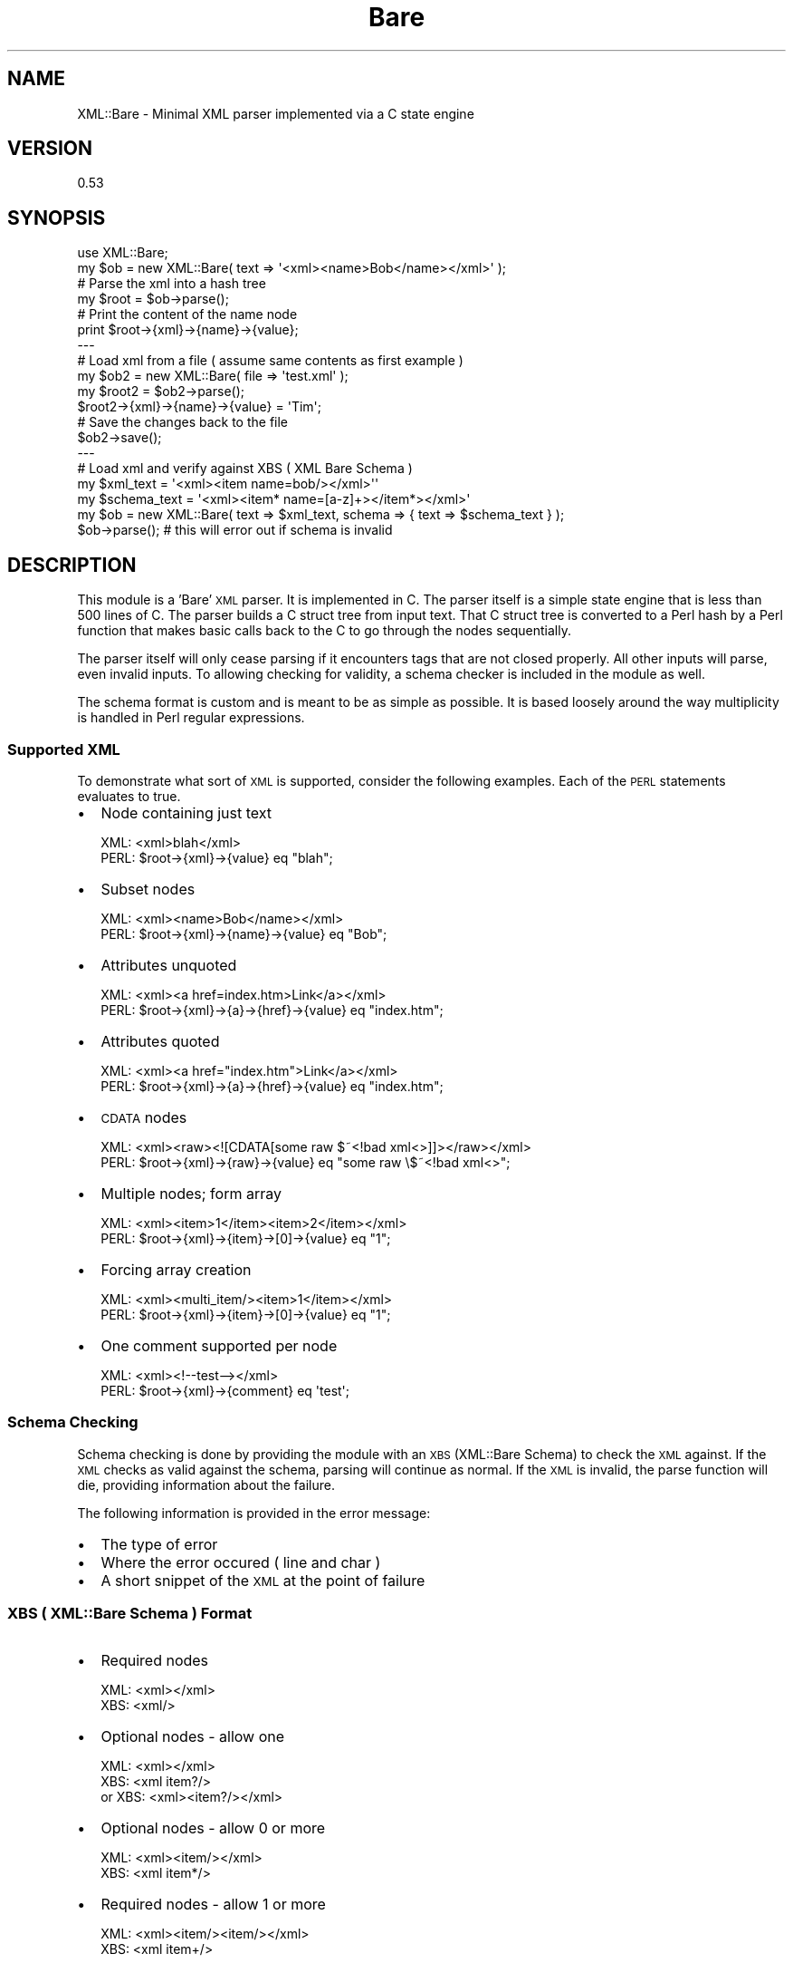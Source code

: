 .\" Automatically generated by Pod::Man 4.14 (Pod::Simple 3.40)
.\"
.\" Standard preamble:
.\" ========================================================================
.de Sp \" Vertical space (when we can't use .PP)
.if t .sp .5v
.if n .sp
..
.de Vb \" Begin verbatim text
.ft CW
.nf
.ne \\$1
..
.de Ve \" End verbatim text
.ft R
.fi
..
.\" Set up some character translations and predefined strings.  \*(-- will
.\" give an unbreakable dash, \*(PI will give pi, \*(L" will give a left
.\" double quote, and \*(R" will give a right double quote.  \*(C+ will
.\" give a nicer C++.  Capital omega is used to do unbreakable dashes and
.\" therefore won't be available.  \*(C` and \*(C' expand to `' in nroff,
.\" nothing in troff, for use with C<>.
.tr \(*W-
.ds C+ C\v'-.1v'\h'-1p'\s-2+\h'-1p'+\s0\v'.1v'\h'-1p'
.ie n \{\
.    ds -- \(*W-
.    ds PI pi
.    if (\n(.H=4u)&(1m=24u) .ds -- \(*W\h'-12u'\(*W\h'-12u'-\" diablo 10 pitch
.    if (\n(.H=4u)&(1m=20u) .ds -- \(*W\h'-12u'\(*W\h'-8u'-\"  diablo 12 pitch
.    ds L" ""
.    ds R" ""
.    ds C` ""
.    ds C' ""
'br\}
.el\{\
.    ds -- \|\(em\|
.    ds PI \(*p
.    ds L" ``
.    ds R" ''
.    ds C`
.    ds C'
'br\}
.\"
.\" Escape single quotes in literal strings from groff's Unicode transform.
.ie \n(.g .ds Aq \(aq
.el       .ds Aq '
.\"
.\" If the F register is >0, we'll generate index entries on stderr for
.\" titles (.TH), headers (.SH), subsections (.SS), items (.Ip), and index
.\" entries marked with X<> in POD.  Of course, you'll have to process the
.\" output yourself in some meaningful fashion.
.\"
.\" Avoid warning from groff about undefined register 'F'.
.de IX
..
.nr rF 0
.if \n(.g .if rF .nr rF 1
.if (\n(rF:(\n(.g==0)) \{\
.    if \nF \{\
.        de IX
.        tm Index:\\$1\t\\n%\t"\\$2"
..
.        if !\nF==2 \{\
.            nr % 0
.            nr F 2
.        \}
.    \}
.\}
.rr rF
.\" ========================================================================
.\"
.IX Title "Bare 3"
.TH Bare 3 "2013-09-12" "perl v5.32.0" "User Contributed Perl Documentation"
.\" For nroff, turn off justification.  Always turn off hyphenation; it makes
.\" way too many mistakes in technical documents.
.if n .ad l
.nh
.SH "NAME"
XML::Bare \- Minimal XML parser implemented via a C state engine
.SH "VERSION"
.IX Header "VERSION"
0.53
.SH "SYNOPSIS"
.IX Header "SYNOPSIS"
.Vb 1
\&  use XML::Bare;
\&  
\&  my $ob = new XML::Bare( text => \*(Aq<xml><name>Bob</name></xml>\*(Aq );
\&  
\&  # Parse the xml into a hash tree
\&  my $root = $ob\->parse();
\&  
\&  # Print the content of the name node
\&  print $root\->{xml}\->{name}\->{value};
\&  
\&  \-\-\-
\&  
\&  # Load xml from a file ( assume same contents as first example )
\&  my $ob2 = new XML::Bare( file => \*(Aqtest.xml\*(Aq );
\&  
\&  my $root2 = $ob2\->parse();
\&  
\&  $root2\->{xml}\->{name}\->{value} = \*(AqTim\*(Aq;
\&  
\&  # Save the changes back to the file
\&  $ob2\->save();
\&  
\&  \-\-\-
\&  
\&  # Load xml and verify against XBS ( XML Bare Schema )
\&  my $xml_text = \*(Aq<xml><item name=bob/></xml>\*(Aq\*(Aq
\&  my $schema_text = \*(Aq<xml><item* name=[a\-z]+></item*></xml>\*(Aq
\&  my $ob = new XML::Bare( text => $xml_text, schema => { text => $schema_text } );
\&  $ob\->parse(); # this will error out if schema is invalid
.Ve
.SH "DESCRIPTION"
.IX Header "DESCRIPTION"
This module is a 'Bare' \s-1XML\s0 parser. It is implemented in C. The parser
itself is a simple state engine that is less than 500 lines of C. The
parser builds a C struct tree from input text. That C struct tree is
converted to a Perl hash by a Perl function that makes basic calls back
to the C to go through the nodes sequentially.
.PP
The parser itself will only cease parsing if it encounters tags that
are not closed properly. All other inputs will parse, even invalid
inputs. To allowing checking for validity, a schema checker is included
in the module as well.
.PP
The schema format is custom and is meant to be as simple as possible.
It is based loosely around the way multiplicity is handled in Perl
regular expressions.
.SS "Supported \s-1XML\s0"
.IX Subsection "Supported XML"
To demonstrate what sort of \s-1XML\s0 is supported, consider the following
examples. Each of the \s-1PERL\s0 statements evaluates to true.
.IP "\(bu" 2
Node containing just text
.Sp
.Vb 2
\&  XML: <xml>blah</xml>
\&  PERL: $root\->{xml}\->{value} eq "blah";
.Ve
.IP "\(bu" 2
Subset nodes
.Sp
.Vb 2
\&  XML: <xml><name>Bob</name></xml>
\&  PERL: $root\->{xml}\->{name}\->{value} eq "Bob";
.Ve
.IP "\(bu" 2
Attributes unquoted
.Sp
.Vb 2
\&  XML: <xml><a href=index.htm>Link</a></xml>
\&  PERL: $root\->{xml}\->{a}\->{href}\->{value} eq "index.htm";
.Ve
.IP "\(bu" 2
Attributes quoted
.Sp
.Vb 2
\&  XML: <xml><a href="index.htm">Link</a></xml>
\&  PERL: $root\->{xml}\->{a}\->{href}\->{value} eq "index.htm";
.Ve
.IP "\(bu" 2
\&\s-1CDATA\s0 nodes
.Sp
.Vb 2
\&  XML: <xml><raw><![CDATA[some raw $~<!bad xml<>]]></raw></xml>
\&  PERL: $root\->{xml}\->{raw}\->{value} eq "some raw \e$~<!bad xml<>";
.Ve
.IP "\(bu" 2
Multiple nodes; form array
.Sp
.Vb 2
\&  XML: <xml><item>1</item><item>2</item></xml>
\&  PERL: $root\->{xml}\->{item}\->[0]\->{value} eq "1";
.Ve
.IP "\(bu" 2
Forcing array creation
.Sp
.Vb 2
\&  XML: <xml><multi_item/><item>1</item></xml>
\&  PERL: $root\->{xml}\->{item}\->[0]\->{value} eq "1";
.Ve
.IP "\(bu" 2
One comment supported per node
.Sp
.Vb 2
\&  XML: <xml><!\-\-test\-\-></xml>
\&  PERL: $root\->{xml}\->{comment} eq \*(Aqtest\*(Aq;
.Ve
.SS "Schema Checking"
.IX Subsection "Schema Checking"
Schema checking is done by providing the module with an \s-1XBS\s0 (XML::Bare Schema) to check
the \s-1XML\s0 against. If the \s-1XML\s0 checks as valid against the schema, parsing will continue as
normal. If the \s-1XML\s0 is invalid, the parse function will die, providing information about
the failure.
.PP
The following information is provided in the error message:
.IP "\(bu" 2
The type of error
.IP "\(bu" 2
Where the error occured ( line and char )
.IP "\(bu" 2
A short snippet of the \s-1XML\s0 at the point of failure
.SS "\s-1XBS\s0 ( XML::Bare Schema ) Format"
.IX Subsection "XBS ( XML::Bare Schema ) Format"
.IP "\(bu" 2
Required nodes
.Sp
.Vb 2
\&  XML: <xml></xml>
\&  XBS: <xml/>
.Ve
.IP "\(bu" 2
Optional nodes \- allow one
.Sp
.Vb 3
\&  XML: <xml></xml>
\&  XBS: <xml item?/>
\&  or XBS: <xml><item?/></xml>
.Ve
.IP "\(bu" 2
Optional nodes \- allow 0 or more
.Sp
.Vb 2
\&  XML: <xml><item/></xml>
\&  XBS: <xml item*/>
.Ve
.IP "\(bu" 2
Required nodes \- allow 1 or more
.Sp
.Vb 2
\&  XML: <xml><item/><item/></xml>
\&  XBS: <xml item+/>
.Ve
.IP "\(bu" 2
Nodes \- specified minimum and maximum number
.Sp
.Vb 4
\&  XML: <xml><item/><item/></xml>
\&  XBS: <xml item{1,2}/>
\&  or XBS: <xml><item{1,2}/></xml>
\&  or XBS: <xml><item{1,2}></item{1,2}></xml>
.Ve
.IP "\(bu" 2
Multiple acceptable node formats
.Sp
.Vb 2
\&  XML: <xml><item type=box volume=20/><item type=line length=10/></xml>
\&  XBS: <xml><item type=box volume/><item type=line length/></xml>
.Ve
.IP "\(bu" 2
Regular expressions checking for values
.Sp
.Vb 2
\&  XML: <xml name=Bob dir=up num=10/>
\&  XBS: <xml name=[A\-Za\-z]+ dir=up|down num=[0\-9]+/>
.Ve
.IP "\(bu" 2
Require multi_ tags
.Sp
.Vb 2
\&  XML: <xml><multi_item/></xml>
\&  XBS: <xml item@/>
.Ve
.SS "Parsed Hash Structure"
.IX Subsection "Parsed Hash Structure"
The hash structure returned from \s-1XML\s0 parsing is created in a specific format.
Besides as described above, the structure contains some additional nodes in
order to preserve information that will allow that structure to be correctly
converted back to \s-1XML.\s0
.PP
Nodes may contain the following 3 additional subnodes:
.IP "\(bu" 2
_i
.Sp
The character offset within the original parsed \s-1XML\s0 of where the node
begins. This is used to provide line information for errors when \s-1XML\s0
fails a schema check.
.IP "\(bu" 2
_pos
.Sp
This is a number indicating the ordering of nodes. It is used to allow
items in a perl hash to be sorted when writing back to xml. Note that
items are not sorted after parsing in order to save time if all you
are doing is reading and you do not care about the order.
.Sp
In future versions of this module an option will be added to allow
you to sort your nodes so that you can read them in order.
( note that multiple nodes of the same name are stored in order )
.IP "\(bu" 2
_att
.Sp
This is a boolean value that exists and is 1 iff the node is an
attribute.
.SS "Parsing Limitations / Features"
.IX Subsection "Parsing Limitations / Features"
.IP "\(bu" 2
\&\s-1CDATA\s0 parsed correctly, but stripped if unneeded
.Sp
Currently the contents of a node that are \s-1CDATA\s0 are read and
put into the value hash, but the hash structure does not have
a value indicating the node contains \s-1CDATA.\s0
.Sp
When converting back to \s-1XML,\s0 the contents of the value hash
are parsed to check for xml incompatible data using a regular
expression. If '\s-1CDATA\s0 like' stuff is encountered, the node
is output as \s-1CDATA.\s0
.IP "\(bu" 2
Node position stored, but hash remains unsorted
.Sp
The ordering of nodes is noted using the '_pos' value, but
the hash itself is not ordered after parsing. Currently
items will be out of order when looking at them in the
hash.
.Sp
Note that when converted back to \s-1XML,\s0 the nodes are then
sorted and output in the correct order to \s-1XML.\s0 Note that
nodes of the same name with the same parent will be
grouped together; the position of the first item to
appear will determine the output position of the group.
.IP "\(bu" 2
Comments are parsed but only one is stored per node.
.Sp
For each node, there can be a comment within it, and that
comment will be saved and output back when dumping to \s-1XML.\s0
.IP "\(bu" 2
Comments override output of immediate value
.Sp
If a node contains only a comment node and a text value,
only the comment node will be displayed. This is in line
with treating a comment node as a node and only displaying
immediate values when a node contains no subnodes.
.IP "\(bu" 2
\&\s-1PI\s0 sections are parsed, but discarded
.IP "\(bu" 2
Unknown \f(CW\*(C`<!\*(C'\fR sections are parsed, but discarded
.IP "\(bu" 2
Attributes may use no quotes, single quotes, quotes, or backtics
.IP "\(bu" 2
Quoted attributes cannot contain escaped quotes
.Sp
No escape character is recognized within quotes. As a result,
regular quotes cannot be stored to \s-1XML,\s0 or the written \s-1XML\s0
will not be correct, due to all attributes always being written
using quotes.
.IP "\(bu" 2
Attributes are always written back to \s-1XML\s0 with quotes
.IP "\(bu" 2
Nodes cannot contain subnodes as well as an immediate value
.Sp
Actually nodes can in fact contain a value as well, but that
value will be discarded if you write back to \s-1XML.\s0 That value is
equal to the first continuous string of text besides a subnode.
.Sp
.Vb 2
\&  <node>text<subnode/>text2</node>
\&  ( the value of node is text )
\&
\&  <node><subnode/>text</node>
\&  ( the value of node is text )
\&
\&  <node>
\&    <subnode/>text
\&  </node>
\&  ( the value of node is "\en  " )
.Ve
.IP "\(bu" 2
Entities are not parsed
.Sp
No entity parsing is done. This is intentional. Future versions of the module
may include a feature to automatically parse entities, but by default any such
feature will be disabled in order to keep from slowing down the parser.
.Sp
Also, this is done so that round trip ( read and then write back out ) behavior
is consistent.
.IP "\(bu" 2
Nodes named value
.Sp
Previously iterations of this module had problems with nodes named 'value',
due to the fact that node contents are stored under the 'value' key already.
The current version should parse such files without any problem, although it
may be confusing to see a parsed tree with 'value' pointing to another hash
containing 'value' as well.
.Sp
In a future version of the module it will be possible to alter the name that
values are stored under.
.Sp
Note that node values are stored under the key 'content' when the \*(L"simple\*(R"
parsing mode is used, so as to be consistent with XML::Simple.
.SS "Module Functions"
.IX Subsection "Module Functions"
.IP "\(bu" 2
\&\f(CW\*(C`$ob = XML::Bare\->new( text => "[some xml]" )\*(C'\fR
.Sp
Create a new \s-1XML\s0 object, with the given text as the xml source.
.IP "\(bu" 2
\&\f(CW\*(C`$object = XML::Bare\->new( file => "[filename]" )\*(C'\fR
.Sp
Create a new \s-1XML\s0 object, with the given filename/path as the xml source
.IP "\(bu" 2
\&\f(CW\*(C`$object = XML::Bare\->new( text => "[some xml]", file => "[filename]" )\*(C'\fR
.Sp
Create a new \s-1XML\s0 object, with the given text as the xml input, and the given
filename/path as the potential output ( used by \fBsave()\fR )
.IP "\(bu" 2
\&\f(CW\*(C`$object = XML::Bare\->new( file => "data.xml", scheme => { file => "scheme.xbs" } )\*(C'\fR
.Sp
Create a new \s-1XML\s0 object and check to ensure it is valid xml by way of the \s-1XBS\s0 scheme.
.IP "\(bu" 2
\&\f(CW\*(C`$tree = $object\->parse()\*(C'\fR
.Sp
Parse the xml of the object and return a tree reference
.IP "\(bu" 2
\&\f(CW\*(C`$tree = $object\->simple()\*(C'\fR
.Sp
Alternate to the parse function which generates a tree similar to that
generated by XML::Simple. Note that the sets of nodes are turned into
arrays always, regardless of whether they have a 'name' attribute, unlike
XML::Simple.
.Sp
Note that currently the generated tree cannot be used with any of the
functions in this module that operate upon trees. The function is provided
purely as a quick and dirty way to read simple \s-1XML\s0 files.
.IP "\(bu" 2
\&\f(CW\*(C`$tree = xmlin( $xmlext, keeproot => 1 )\*(C'\fR
.Sp
The xmlin function is a shortcut to creating an XML::Bare object and
parsing it using the simple function. It behaves similarly to the
XML::Simple function by the same name. The keeproot option is optional
and if left out the root node will be discarded, same as the function
in XML::Simple.
.IP "\(bu" 2
\&\f(CW\*(C`$text = $object\->xml( [root] )\*(C'\fR
.Sp
Take the hash tree in [root] and turn it into cleanly indented ( 2 spaces )
\&\s-1XML\s0 text.
.IP "\(bu" 2
\&\f(CW\*(C`$text = $object\->html( [root], [root node name] )\*(C'\fR
.Sp
Take the hash tree in [root] and turn it into nicely colorized and styled
html. [root node name] is optional.
.IP "\(bu" 2
\&\f(CW\*(C`$object\->save()\*(C'\fR
.Sp
The the current tree in the object, cleanly indent it, and save it
to the file parameter specified when creating the object.
.IP "\(bu" 2
\&\f(CW\*(C`$value = xval $node, $default\*(C'\fR
.Sp
Returns the value of \f(CW$node\fR or \f(CW$default\fR if the node does not exist.
If default is not passed to the function, then '' is returned as
a default value when the node does not exist.
.IP "\(bu" 2
\&\f(CW\*(C`( $name, $age ) = xget( $personnode, qw/name age/ )\*(C'\fR
.Sp
Shortcut function to grab a number of values from a node all at the
same time. Note that this function assumes that all of the subnodes
exist; it will fail if they do not.
.IP "\(bu" 2
\&\f(CW\*(C`$text = XML::Bare::clean( text => "[some xml]" )\*(C'\fR
.Sp
Shortcut to creating an xml object and immediately turning it into clean xml text.
.IP "\(bu" 2
\&\f(CW\*(C`$text = XML::Bare::clean( file => "[filename]" )\*(C'\fR
.Sp
Similar to previous.
.IP "\(bu" 2
\&\f(CW\*(C`XML::Bare::clean( file => "[filename]", save => 1 )\*(C'\fR
.Sp
Clean up the xml in the file, saving the results back to the file
.IP "\(bu" 2
\&\f(CW\*(C`XML::Bare::clean( text => "[some xml]", save => "[filename]" )\*(C'\fR
.Sp
Clean up the xml provided, and save it into the specified file.
.IP "\(bu" 2
\&\f(CW\*(C`XML::Bare::clean( file => "[filename1]", save => "[filename2]" )\*(C'\fR
.Sp
Clean up the xml in filename1 and save the results to filename2.
.IP "\(bu" 2
\&\f(CW\*(C`$html = XML::Bare::tohtml( text => "[some xml]", root => \*(Aqxml\*(Aq )\*(C'\fR
.Sp
Shortcut to creating an xml object and immediately turning it into html.
Root is optional, and specifies the name of the root node for the xml
( which defaults to 'xml' )
.IP "\(bu" 2
\&\f(CW\*(C`$object\->add_node( [node], [nodeset name], name => value, name2 => value2, ... )\*(C'\fR
.Sp
.Vb 2
\&  Example:
\&    $object\->add_node( $root\->{xml}, \*(Aqitem\*(Aq, name => \*(AqBob\*(Aq );
\&    
\&  Result:
\&    <xml>
\&      <item>
\&        <name>Bob</name>
\&      </item>
\&    </xml>
.Ve
.IP "\(bu" 2
\&\f(CW\*(C`$object\->add_node_after( [node], [subnode within node to add after], [nodeset name], ... )\*(C'\fR
.IP "\(bu" 2
\&\f(CW\*(C`$object\->del_node( [node], [nodeset name], name => value )\*(C'\fR
.Sp
.Vb 10
\&  Example:
\&    Starting XML:
\&      <xml>
\&        <a>
\&          <b>1</b>
\&        </a>
\&        <a>
\&          <b>2</b>
\&        </a>
\&      </xml>
\&      
\&    Code:
\&      $xml\->del_node( $root\->{xml}, \*(Aqa\*(Aq, b=>\*(Aq1\*(Aq );
\&    
\&    Ending XML:
\&      <xml>
\&        <a>
\&          <b>2</b>
\&        </a>
\&      </xml>
.Ve
.IP "\(bu" 2
\&\f(CW\*(C`$object\->find_node( [node], [nodeset name], name => value )\*(C'\fR
.Sp
.Vb 12
\&  Example:
\&    Starting XML:
\&      <xml>
\&        <ob>
\&          <key>1</key>
\&          <val>a</val>
\&        </ob>
\&        <ob>
\&          <key>2</key>
\&          <val>b</val>
\&        </ob>
\&      </xml>
\&      
\&    Code:
\&      $object\->find_node( $root\->{xml}, \*(Aqob\*(Aq, key => \*(Aq1\*(Aq )\->{val}\->{value} = \*(Aqtest\*(Aq;
\&      
\&    Ending XML:
\&      <xml>
\&        <ob>
\&          <key>1</key>
\&          <val>test</val>
\&        </ob>
\&        <ob>
\&          <key>2</key>
\&          <val>b</val>
\&        </ob>
\&      </xml>
.Ve
.IP "\(bu" 2
\&\f(CW\*(C`$object\->find_by_perl( [nodeset], "[perl code]" )\*(C'\fR
.Sp
find_by_perl evaluates some perl code for each node in a set of nodes, and
returns the nodes where the perl code evaluates as true. In order to
easily reference node values, node values can be directly referred
to from within the perl code by the name of the node with a dash(\-) in
front of the name. See the example below.
.Sp
Note that this function returns an array reference as opposed to a single
node unlike the find_node function.
.Sp
.Vb 12
\&  Example:
\&    Starting XML:
\&      <xml>
\&        <ob>
\&          <key>1</key>
\&          <val>a</val>
\&        </ob>
\&        <ob>
\&          <key>2</key>
\&          <val>b</val>
\&        </ob>
\&      </xml>
\&      
\&    Code:
\&      $object\->find_by_perl( $root\->{xml}\->{ob}, "\-key eq \*(Aq1\*(Aq" )\->[0]\->{val}\->{value} = \*(Aqtest\*(Aq;
\&      
\&    Ending XML:
\&      <xml>
\&        <ob>
\&          <key>1</key>
\&          <val>test</val>
\&        </ob>
\&        <ob>
\&          <key>2</key>
\&          <val>b</val>
\&        </ob>
\&      </xml>
.Ve
.IP "\(bu" 2
\&\f(CW\*(C`XML::Bare::merge( [nodeset1], [nodeset2], [id node name] )\*(C'\fR
.Sp
Merges the nodes from nodeset2 into nodeset1, matching the contents of
each node based up the content in the id node.
.Sp
Example:
.Sp
.Vb 10
\&  Code:
\&    my $ob1 = new XML::Bare( text => "
\&      <xml>
\&        <multi_a/>
\&        <a>bob</a>
\&        <a>
\&          <id>1</id>
\&          <color>blue</color>
\&        </a>
\&      </xml>" );
\&    my $ob2 = new XML::Bare( text => "
\&      <xml>
\&        <multi_a/>
\&        <a>john</a>
\&        <a>
\&          <id>1</id>
\&          <name>bob</name>
\&          <bob>1</bob>
\&        </a>
\&      </xml>" );
\&    my $root1 = $ob1\->parse();
\&    my $root2 = $ob2\->parse();
\&    merge( $root1\->{\*(Aqxml\*(Aq}\->{\*(Aqa\*(Aq}, $root2\->{\*(Aqxml\*(Aq}\->{\*(Aqa\*(Aq}, \*(Aqid\*(Aq );
\&    print $ob1\->xml( $root1 );
\&  
\&  Output:
\&    <xml>
\&      <multi_a></multi_a>
\&      <a>bob</a>
\&      <a>
\&        <id>1</id>
\&        <color>blue</color>
\&        <name>bob</name>
\&        <bob>1</bob>
\&      </a>
\&    </xml>
.Ve
.IP "\(bu" 2
\&\f(CW\*(C`XML::Bare::del_by_perl( ... )\*(C'\fR
.Sp
Works exactly like find_by_perl, but deletes whatever matches.
.IP "\(bu" 2
\&\f(CW\*(C`XML::Bare::forcearray( [noderef] )\*(C'\fR
.Sp
Turns the node reference into an array reference, whether that
node is just a single node, or is already an array reference.
.IP "\(bu" 2
\&\f(CW\*(C`XML::Bare::new_node( ... )\*(C'\fR
.Sp
Creates a new node...
.IP "\(bu" 2
\&\f(CW\*(C`XML::Bare::newhash( ... )\*(C'\fR
.Sp
Creates a new hash with the specified value.
.IP "\(bu" 2
\&\f(CW\*(C`XML::Bare::simplify( [noderef] )\*(C'\fR
.Sp
Take a node with children that have immediate values and
creates a hashref to reference those values by the name of
each child.
.IP "\(bu" 2
\&\f(CW\*(C`XML::Bare::hash2xml( [hashref] )\*(C'\fR
.Sp
Take a recursive hash tree ( perhaps generated by the simplify function ) and turn it
into a raw \s-1XML\s0 string. Note that this function does not indent nicely. You will need
to feed this string back into the parser and output it again if you want it to look
nice. ( or you could use the 'clean' function to do it in one go )
.IP "\(bu" 2
\&\f(CW\*(C`XML::Bare\->new( text => "[xml]", unsafe => 1 )\*(C'\fR
.Sp
An extra speedy way to parse \s-1XML.\s0 It is unsafe; may harm pets and children. Don't
say you weren't warned. 30% speed boost compared to the normal parsing. You \-must\-
use \f(CW$ob\fR\->\fBsimple()\fR in combination with this for it to work properly.
.Sp
The speed boost is gained by skipping checks for the end of the string when in the
middle of properly formatted \s-1XML.\s0 The only time the check is done is within \*(L"values\*(R"
( which includes the space after the final closing </xml> )
.Sp
Also, in the unsafe mode, tags, complete with their attributes, must be on one line.
Node contents of course, can still have carriage returns...
.IP "\(bu" 2
\&\f(CW\*(C`$object\->read_more( text => "[xml fragment]" )\*(C'\fR
.Sp
Add more \s-1XML\s0 text to be handled. Note that this function must be called before
calling the parse function.
.Sp
Example:
.Sp
.Vb 8
\&  Code:
\&    my $ob = XML::Bare\->new( text => "
\&      <xml>
\&        <node>a</node>" );
\&    $ob\->read_more( text => "<node>b</node>" );
\&    $ob\->read_more( text => "</xml>" );
\&    my $root = $ob\->parse();
\&    print $ob\->xml( $root );
\&  
\&  Output:
\&    <xml>
\&      <node>a</node>
\&      <node>b</node>
\&    </xml>
.Ve
.Sp
Warning! Reading in additional \s-1XML\s0 fragments only works properly at proper \*(L"division points\*(R".
Currently the parser will \-not\- work properly if you split in the middle of a node value, or
in the middle of a node name. A future version of the module will be properly updated to handle
these cases.
.Sp
Currently there is little to no benefit to parsing this way, rather than simple concatenating
the two strings together and then reading all the \s-1XML\s0 in at once.
.SS "Functions Used Internally"
.IX Subsection "Functions Used Internally"
.IP "\(bu" 2
\&\f(CW\*(C`check() checkone() readxbs() free_tree_c()\*(C'\fR
.IP "\(bu" 2
\&\f(CW\*(C`lineinfo() c_parse() c_parse_unsafely() c_parse_more() c_parsefile() free_tree() xml2obj()\*(C'\fR
.IP "\(bu" 2
\&\f(CW\*(C`obj2xml() get_root() obj2html() xml2obj_simple()\*(C'\fR
.SS "Controversy"
.IX Subsection "Controversy"
Since the creation of this module there has been a fair amount of controvesy surrounding
it. A number of authors of other \s-1XML\s0 parsers have gone so far as to publicly attack this
module and claim that it 'does not parse \s-1XML\s0', and 'it is not \s-1XML\s0 compliant'. Some of the
same people seem to be angered by the inclusion of a benchmark, claiming that it is an
unfair comparison, and that if the proper options and setup are used, that other \s-1XML\s0
parsers are better.
.PP
The module should parse any \s-1XML\s0 document that conforms to the standardized
\&\s-1XML\s0 specifications, there is no need for alarm and fear that the module will corrupt
your \s-1XML\s0 documents on reading.
.PP
To be blunt about how the parser works, very little has been done to make the parser
follow the specification known as '\s-1XML\s0'. The parser is meant to be flexibile and somewhat
resilient, and will parse \s-1XML\s0 like garbage that would cause other parsers to error out.
.PP
As far as I am concerned, as the author of the module, the '\s-1XML\s0' in 'XML::Bare' should
be thought of to mean 'eXtremely Mad Language', because the module was written from
scratch without referring to the specification known as '\s-1XML\s0'.
.PP
In regard to the complaints about the unfairness of the included benchmarks, please
make your own intelligent decision as to what module you like by trying multiple
modules and/or running the performance tests yourself. If you like some other module,
use that module. If you like XML::Bare and think it is the fastest thing on the planet,
that is cool too.
.PP
If you hate XML::Bare and want to go around on the internet trashing it and telling
people to use something else, I think perhaps you may want to seek counseling.
.SS "Performance"
.IX Subsection "Performance"
In comparison to other available perl xml parsers that create trees, XML::Bare
is extremely fast. In order to measure the performance of loading and parsing
compared to the alternatives, a templated speed comparison mechanism has been
created and included with XML::Bare.
.PP
The include makebench.pl file runs when you make the module and creates perl
files within the bench directory corresponding to the .tmpl contained there.
.PP
Currently there are three types of modules that can be tested against,
executable parsers ( exe.tmpl ), tree parsers ( tree.tmpl ), and parsers
that do not generated trees ( notree.tmpl ).
.PP
A full list of modules currently tested against is as follows:
.PP
.Vb 10
\&  EzXML (exe)
\&  Tiny XML (exe)
\&  XML::Descent (notree)
\&  XML::DOM
\&  XML::Fast
\&  XML::Grove::Builder
\&  XML::Handler::Trees
\&  XMLIO (exe)
\&  XML::LibXML (notree)
\&  XML::LibXML::Simple
\&  XML::Parser (notree)
\&  XML::Parser::EasyTree
\&  XML::Parser::Expat (notree)
\&  XML::SAX::Simple
\&  XML::Simple using XML::Parser
\&  XML::Simple using XML::SAX::PurePerl
\&  XML::Simple using XML::LibXML::SAX::Parser
\&  XML::Simple using XML::Bare::SAX::Parser
\&  XML::Smart
\&  XML::Twig
\&  XML::TreePP
\&  XML::Trivial
\&  XML::XPath::XMLParser
.Ve
.PP
To run the comparisons, run the appropriate perl file within the
bench directory. ( exe.pl, tree.pl, or notree.pl )
.PP
The script measures the milliseconds of loading and parsing, and
compares the time against the time of XML::Bare. So a 7 means
it takes 7 times as long as XML::Bare.
.PP
Here is a combined table of the script run against each alternative
using the included test.xml:
.PP
.Vb 10
\&  \-Module\-                   load     parse    total
\&  XML::Bare                  1        1        1
\&  XML::TreePP                2.3063   33.1776  6.1598
\&  XML::Parser::EasyTree      4.9405   25.7278  7.4571
\&  XML::Handler::Trees        7.2303   26.5688  9.6447
\&  XML::Trivial               5.0636   12.4715  7.3046
\&  XML::Smart                 6.8138   78.7939  15.8296
\&  XML::Simple (XML::Parser)  2.3346   50.4772  10.7455
\&  XML::Simple (PurePerl)     2.361    261.4571 33.6524
\&  XML::Simple (LibXML)       2.3187   163.7501 23.1816
\&  XML::Simple (XML::Bare)    2.3252   59.1254  10.9163
\&  XML::SAX::Simple           8.7792   170.7313 28.3634
\&  XML::Twig                  27.8266  56.4476  31.3594
\&  XML::Grove::Builder        7.1267   26.1672  9.4064
\&  XML::XPath::XMLParser      9.7783   35.5486  13.0002
\&  XML::LibXML (notree)       11.0038  4.5758   10.6881
\&  XML::Parser (notree)       4.4698   17.6448  5.8609
\&  XML::Parser::Expat(notree) 3.7681   50.0382  6.0069
\&  XML::Descent (notree)      6.0525   37.0265  11.0322
\&  Tiny XML (exe)                               1.0095
\&  EzXML (exe)                                  1.1284
\&  XMLIO (exe)                                  1.0165
.Ve
.PP
Here is a combined table of the script run against each alternative
using the included feed2.xml:
.PP
.Vb 10
\&  \-Module\-                   load     parse    total
\&  XML::Bare                  1        1        1
\&  XML::Bare (simple)         1        0.7238   ?
\&  XML::Bare (unsafe simple)  1       ~0.5538   ?
\&  XML::Fast                  1.516    0.9733   1.4783
\&  XML::TreePP                0.6393   30.5951  2.6874
\&  XML::MyXML                 1.8266   14.2571  2.7113 
\&  XML::Parser::EasyTree      1.5208   22.8283  2.9748 
\&  XML::Trivial               2.007    25.742   3.615  
\&  XML::Tiny                  0.1665   61.4918  4.3234  
\&  XML::XPath::XMLParser      2.5762   33.2567  4.6742  
\&  XML::Smart                 1.702    59.4907  5.7566
\&  XML::Simple (XML::Parser)  0.5838   64.7243  5.0006  
\&  XML::DOM::Lite             4.5207   17.4617  5.4033
\&  XML::Simple (LibXML)       0.5904   161.7544 11.5731
\&  XML::Twig                  8.553    56.9034  11.8805 
\&  XML::Grove::Builder        7.2021   30.7926  12.9334
\&  XML::Handler::Trees        6.8545   33.1007  13.0575
\&  XML::LibXML::Simple        14.0204  11.8482  13.8707
\&  XML::Simple (PurePerl)     0.6176   321.3422 23.0465 
\&  XML::Simple                2.7168   90.7203  26.7525
\&  XML::SAX::Simple           8.7386   94.8276  29.2166
\&  XML::LibXML (notree)       11.0023  5.022    10.5214
\&  XML::Parser (notree)       4.3748   25.0213  5.9803
\&  XML::Parser::Expat(notree) 3.6555   51.6426  7.4316
\&  XML::Descent (notree)      5.9206   155.0289 18.7767
\&  Tiny XML (exe)                               1.2212
\&  EzXML (exe)                                  1.3618
\&  XMLIO (exe)                                  1.0145
.Ve
.PP
These results show that XML::Bare is, at least on the
test machine, running all tests within cygwin, faster
at loading and parsing than everything being tested
against.
.PP
The following things are shown as well:
  \- XML::Bare can parse \s-1XML\s0 and create a hash tree
  in less time than it takes LibXML just to parse.
  \- XML::Bare can parse \s-1XML\s0 and create a tree
  in less time than all three binary parsers take
  just to parse.
  \- XML::Fast is theoretically faster at parsing than
  the default 'full' mode of XML::Bare. Despite that,
  the 'simple' mode of XML::Bare is even faster.
.PP
Note that the executable parsers are not perl modules
and are timed using dummy programs that just uses the
library to load and parse the example files. The
executables are not included with this program. Any
source modifications used to generate the shown test
results can be found in the bench/src directory of
the distribution
.SH "LICENSE"
.IX Header "LICENSE"
.Vb 1
\&  Copyright (C) 2008 David Helkowski
\&  
\&  This program is free software; you can redistribute it and/or
\&  modify it under the terms of the GNU General Public License as
\&  published by the Free Software Foundation; either version 2 of the
\&  License, or (at your option) any later version.  You may also can
\&  redistribute it and/or modify it under the terms of the Perl
\&  Artistic License.
\&  
\&  This program is distributed in the hope that it will be useful,
\&  but WITHOUT ANY WARRANTY; without even the implied warranty of
\&  MERCHANTABILITY or FITNESS FOR A PARTICULAR PURPOSE.  See the
\&  GNU General Public License for more details.
.Ve
